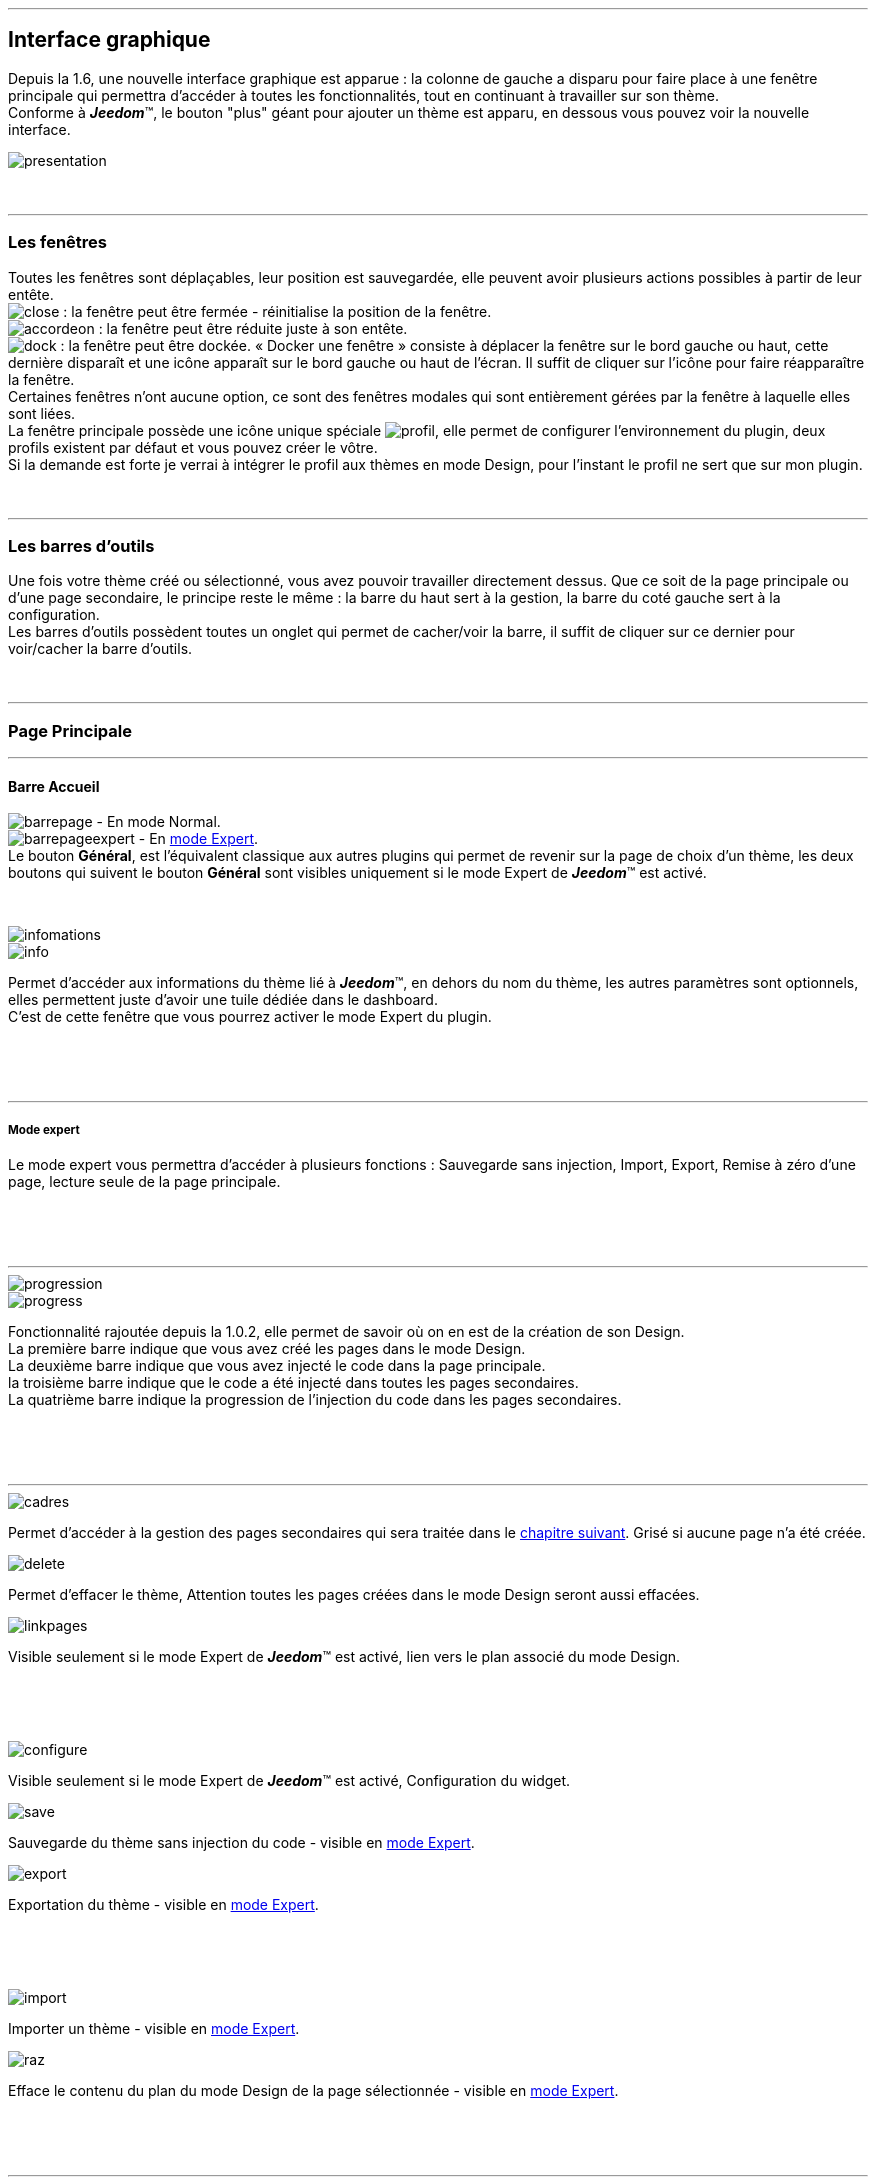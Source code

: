 :imagesdir: ../images

'''
== Interface graphique

[role="col-md-12 text-justify"]
--
Depuis la 1.6, une nouvelle interface graphique est apparue : la colonne de gauche a disparu pour faire place à une fenêtre principale qui permettra d'accéder à toutes les fonctionnalités, tout en continuant à travailler sur son thème. +
Conforme à *_Jeedom_*(TM), le bouton "plus" géant pour ajouter un thème est apparu, en dessous vous pouvez voir la nouvelle interface. +

image::presentation.png[]
--

[role="col-md-12"]
{nbsp} +

'''
=== Les fenêtres

[role="col-md-12 text-justify"]
--
Toutes les fenêtres sont déplaçables, leur position est sauvegardée, elle peuvent avoir plusieurs actions possibles à partir de leur entête. +
image:close.png[] : la fenêtre peut être fermée - réinitialise la position de la fenêtre. +
image:accordeon.png[] : la fenêtre peut être réduite juste à son entête. +
image:dock.png[] : la fenêtre peut être dockée. « Docker une fenêtre » consiste à déplacer la fenêtre sur le bord gauche ou haut, cette dernière disparaît et une icône apparaît sur le bord gauche ou haut de l'écran. Il suffit de cliquer sur l'icône pour faire réapparaître la fenêtre. +
Certaines fenêtres n'ont aucune option, ce sont des fenêtres modales qui sont entièrement gérées par la fenêtre à laquelle elles sont liées. +
La fenêtre principale possède une icône unique spéciale image:profil.png[], elle permet de configurer l'environnement du plugin, deux profils existent par défaut et vous pouvez créer le vôtre. +
Si la demande est forte je verrai à intégrer le profil aux thèmes en mode Design, pour l'instant le profil ne sert que sur mon plugin. +
--

[role="col-md-12"]
{nbsp} +

'''
=== Les barres d'outils

[role="col-md-12 text-justify"]
--
Une fois votre thème créé ou sélectionné, vous avez pouvoir travailler directement dessus. Que ce soit de la page principale ou d'une page secondaire, le principe reste le même : la barre du haut sert à la gestion, la barre du coté gauche sert à la configuration. +
Les barres d'outils possèdent toutes un onglet qui permet de cacher/voir la barre, il suffit de cliquer sur ce dernier pour voir/cacher la barre d'outils. +
--

[role="col-md-12"]
{nbsp} +

'''
=== Page Principale

'''
==== Barre Accueil

[role="col-md-12 text-justify"]
--
image:barrepage.png[] - En mode Normal. +
image:barrepageexpert.png[] - En <<informations,mode Expert>>. +
Le bouton *Général*, est l'équivalent classique aux autres plugins qui permet de revenir sur la page de choix d'un thème, les deux boutons qui suivent le bouton *Général* sont visibles uniquement si le mode Expert de *_Jeedom_*(TM) est activé. +
--

[role="col-md-12"]
{nbsp} +

anchor:informations[]

[role="col-md-4"]
--
image::infomations.png[]
--

[role="col-md-8 text-justify"]
--
image::info.png[]
Permet d'accéder aux informations du thème lié à *_Jeedom_*(TM), en dehors du nom du thème, les autres paramètres sont optionnels, elles permettent juste d'avoir une tuile dédiée dans le dashboard. +
C'est de cette fenêtre que vous pourrez activer le mode Expert du plugin. +
--

[role="row"]
{nbsp} +
[role="col-md-12"]
{nbsp} +

'''
===== Mode expert
Le mode expert vous permettra d'accéder à plusieurs fonctions : Sauvegarde sans injection, Import, Export, Remise à zéro d'une page, lecture seule de la page principale. +

[role="row"]
{nbsp} +
[role="col-md-12"]
{nbsp} +

'''
[role="col-md-4"]
--
image::progression.png[]
--

[role="col-md-8 text-justify"]
--
image::progress.png[]
Fonctionnalité rajoutée depuis la 1.0.2, elle permet de savoir où on en est de la création de son Design. +
La première barre indique que vous avez créé les pages dans le mode Design. +
La deuxième barre indique que vous avez injecté le code dans la page principale. +
la troisième barre indique que le code a été injecté dans toutes les pages secondaires. +
La quatrième barre indique la progression de l'injection du code dans les pages secondaires. +
--

[role="row"]
{nbsp} +
[role="col-md-12"]
{nbsp} +

'''
[role="col-md-4 text-justify"]
--
image::cadres.png[]
Permet d'accéder à la gestion des pages secondaires qui sera traitée dans le <<Pages_Secondaires,chapitre suivant>>. Grisé si aucune page n'a été créée. +
--

[role="col-md-4 text-justify"]
--
image::delete.png[]
Permet d'effacer le thème, [label label-danger]#Attention# toutes les pages créées dans le mode Design seront aussi effacées. +
--

[role="col-md-4 text-justify"]
--
image::linkpages.png[]
Visible seulement si le mode Expert de *_Jeedom_*(TM) est activé, lien vers le plan associé du mode Design. +
--

[role="row"]
{nbsp} +
[role="col-md-12"]
{nbsp} +

[role="col-md-4 text-justify"]
--
image::configure.png[]
Visible seulement si le mode Expert de *_Jeedom_*(TM) est activé, Configuration du widget. +
--

[role="col-md-4 text-justify"]
--
image::save.png[]
Sauvegarde du thème sans injection du code - visible en <<informations,mode Expert>>. +
--

[role="col-md-4 text-justify"]
--
image::export.png[]
Exportation du thème - visible en <<informations,mode Expert>>. +
--

[role="row"]
{nbsp} +
[role="col-md-12"]
{nbsp} +

[role="col-md-4 text-justify"]
--
image::import.png[]
Importer un thème - visible en <<informations,mode Expert>>. +
--

[role="col-md-4 text-justify"]
--
image::raz.png[]
Efface le contenu du plan du mode Design de la page sélectionnée - visible en <<informations,mode Expert>>. +
--

[role="row"]
{nbsp} +
[role="col-md-12"]
{nbsp} +

'''
==== Barre Menu

[role="col-md-12 text-justify"]
--
image:barremenu.png[] +
Pour des raisons de disposition dans la documentation l'image est en mode horizontal, mais il s'agit bien d'une barre d'outils verticale. +
--

[role="col-md-12"]
{nbsp} +

[role="col-md-4"]
--
image::fenetremenu.png[]
--

[role="col-md-8 text-justify"]
--
image::cog.png[]
Fenêtre permettant de configurer la barre du menu du thème. L'entête de la fenêtre fournit les dimensions du menu. +
*Position* : Position du menu +Haut+, +Bas+, +Gauche+, +Droite+. +
*Taille* : Dimension du menu, hauteur en position +Haut+ et +Bas+, Largeur en position +Gauche+ et +Droite+. +
*Texte* : Le champ à droite pour le texte voulu, le bouton pour cacher/voir le texte. +
*Cadre unique* : Fonctionnement des pages secondaires en cadre unique ou multi-cadre. +
*Visible* : Voir/cacher la barre d'état. +
*Taille* : Trois choix possibles pour la taille de la barre d'état +Petite+, +Moyenne+, +Grande+. +
--

[role="row"]
{nbsp} +
[role="col-md-12"]
{nbsp} +

'''
[role="col-md-4"]
--
image::fenetreprincipale.png[]
--

[role="col-md-8 text-justify"]
--
image::tools.png[]
Fenêtre permettant de configurer la page principale. L'entête de la fenêtre indique les dimensions du cadre principal. +
*Largeur* : Largeur de la page principale. +
*Hauteur* : Hauteur de la page principale. +
*Image* : Image de fond de la page principale - les images sont à 'uploader' à partir du <<Gestionnaire_D_images,gestionnaire d'images>>. +
*Id du Plan* : ID de la page principale dans le mode Design - readonly - activer le <<informations,mode Expert>> pour le modifier. +
*Id du Cadre* : ID de la page secondaire 'Général' dans le mode Design - readonly - activer le <<informations,mode Expert>> pour le modifier. +
*Sélection* : Sélectionner une Font disponible, depuis la 1.6.0 les fonts ne sont plus gérées à partir du plugin, il faut utiliser le gestionnaire de Fonts du plugin widget. +
*Taille* : Taille du texte de la barre de menu. +
--

[role="row"]
{nbsp} +
[role="col-md-12"]
{nbsp} +

'''
[role="col-md-4"]
--
image::fenetreboutons.png[]
--

[role="col-md-8 text-justify"]
--
image::boutons.png[]
Fenêtre de gestion des boutons. +
*Type* : Type de barre de menu: +Boutons+, +Menus+, +Onglets+. +
*Taille* : Taille du bouton Home et des boutons: +Très Petit+, +Petit+, +Normal+, +Grand+ - non applicable pour +Menu+ et +Onglet+. +
*"Home"* : Couleur du bouton "Home" - non applicable pour +Menus+ et +Onglets+. +
*Visible* : Cacher/voir le bouton "Home". +
*Justifié* : Occupe toute la barre de menu - uniquement avec +Menus+ ou +Onglets+ en position +Haut+ ou +Bas+, ne pas utiliser si les flèches de scrolling sont visibles. +
*Groupé* : Groupe les boutons - non applicable pour +Menus+ et +Onglets+. +
*Décalage* : Décale les +Boutons+, +Menu+ ou +Onglet+ sur la droite pour donner la possibilité de centrer. + 
image:ajoutbouton.png[] : Ajouter un nouveau bouton. +
image:editbouton.png[] : Éditer le bouton sélectionné dans le sélecteur de droite. +
image:classerbouton.png[] : Permet de ré-ordonner les +Boutons+, +Menus+ ou +Onglets+. +
--

[role="row"]
{nbsp} +
[role="col-md-12"]
{nbsp} +

'''

anchor:fenetrestyle[]

[role="col-md-6"]
--
image::fenetrestyle.png[]
--

[role="col-md-6 text-justify"]
--
image::star.png[]
Fenêtre de gestion du style des cadres. +
*Couleur* : La première colonne permet de choisir la couleur de fond et la couleur du texte, par défaut elles sont grisées pour utiliser les couleurs de *_Jeedom_*(TM), cocher la case pour les modifier. +
*Bordure* : La deuxième colonne permet de configurer la bordure des cadres. +
*Ombre* : La troisième colonne permet de configurer l'ombre des cadres. +
--

[role="row"]
{nbsp} +
[role="col-md-12"]
{nbsp} +

'''
[role="col-md-6"]
--
image::fenetreetat.png[]
--

[role="col-md-6 text-justify"]
--
image::trail.png[]
Fenêtre de gestion de la barre d'état. +
En premier lieu la barre d'état servait à afficher le breadcrumb, pour optimiser son utilisation, j'ai donné la possibilité d'y rajouter des widgets permettant de superviser certains objets, depuis n'importe quelle page puisque la barre d'état est visible de toutes les pages. +
À gauche vous avez un sélecteur de toutes vos pièces (appelées +Objets+ dans *_Jeedom_*(TM)), il suffit de sélectionner votre pièce pour que dans le carrousel de droite apparaissent les widget de type +Binary+. +
Servez vous des flèches du carrousel pour naviguer dans les widgets, image:acceptmini.png[] pour valider, image:deletemini.png[] pour annuler. +
--

[role="row"]
{nbsp} +
[role="col-md-12"]
{nbsp} +

[role="col-md-12 text-justify"]
--
[icon="../images/important.png"]
[IMPORTANT]
[label label-danger]#Attention#, les widgets utilisés dans la barre d'état doivent utiliser une +class+ au lieu de +id+ dans leur définition. +
--

'''
[role="col-md-6 text-justify"]
--
image::design.png[]
Permet de créer les plans du Mode Design. Grisé lorsque toutes les pages sont créées, il suffit de modifier la taille de la page principale ou de passer en <<informations,mode Expert>> pour le dégriser. +
--

[role="col-md-6 text-justify"]
--
image::bootstrap.png[]
Permet de sauvegarder le thème et d'injecter le code de la page principale dans le plan associé du Mode Design. +
--

[role="row"]
{nbsp} +
[role="col-md-12"]
{nbsp} +

anchor:Pages_Secondaires[]

'''
=== Pages Secondaires

'''
==== Barre Pages

[role="col-md-12 text-justify"]
--
image:barresecondaire.png[] +
Le premier sélecteur permet de sélectionner la page secondaire, le deuxième sélecteur permet de sélectionner le cadre de la page courante. +
--

[role="col-md-12"]
{nbsp} +

[role="col-md-4 text-justify"]
--
image::return.png[]
Permet de retourner à la page principale. +
--

[role="col-md-4 text-justify"]
--
image::bootstrap.png[]
Permet de sauvegarder le thème et d'injecter le code de la page secondaire courante dans le plan associé du Mode Design. +
--

[role="col-md-4 text-justify"]
--
image::cadresadd.png[]
Permet d'ajouter un cadre à la page courante - grisé en mode +Cadre Unique+. +
--

[role="row"]
{nbsp} +
[role="col-md-12"]
{nbsp} +

[role="col-md-4 text-justify"]
--
image::delete.png[]
Permet de supprimer le cadre sélectionné - grisé en mode +Cadre Unique+. +
--

[role="col-md-4 text-justify"]
--
image::linkpages.png[]
Visible seulement si le mode Expert de *_Jeedom_*(TM) est activé, lien vers le plan associé du mode Design. +
--

[role="row"]
{nbsp} +
[role="col-md-12"]
{nbsp} +

'''
==== Barre Actions

[role="col-md-12 text-justify"]
--
image::barreactions.png[]
Pour des raisons de disposition dans la documentation l'image est en mode horizontal, mais il s'agit bien d'une barre d'outils verticale. +
--

[role="col-md-12"]
{nbsp} +

[role="col-md-6 text-justify"]
--
image::deverouiller.png[]
Le cadre sélectionné est déverrouillé, vous pouvez redimensionner le cadre sélectionné - grisé en mode +Cadre Unique+. +
--

[role="col-md-6 text-justify"]
--
image::verouiller.png[]
Le cadre sélectionné est verrouillé, vous ne pouvez plus redimensionner le cadre sélectionné - grisé en mode +Cadre Unique+. +
--

[role="row"]
{nbsp} +
[role="col-md-12"]
{nbsp} +

[role="col-md-4"]
--
image::fenetrecadres.png[]
--

[role="col-md-8 text-justify"]
--
image::cog.png[]
Fenêtre pour configurer le cadre sélectionné. +
*Titre* : Titre du cadre, le champ de droite pour le modifier, le bouton pour cacher/voir le titre. +
*Couleur* : Couleur utilisée pour le cadre - grisé par défaut pour utiliser la couleur par défaut de la page principale, cliquer sur le bouton pour la modifier. +
*Font* : Sélectionner une Font disponible, depuis la 1.6.0 les fonts ne sont plus gérées à partir du plugin, il faut utiliser le gestionnaire de Fonts du plugin widget. +
*Taille* : Taille de la Font du cadre. +
*Image* : Image de fond du cadre - les images sont à 'uploader' à partir du <<Gestionnaire_D_images,gestionnaire d'images>>. +
*Opacité* : Opacité du cadre. +
*IFrame* : Inclus à partir de la 1.4.0, permet d'afficher le contenu d'un lien dans un cadre, le champ de droite pour le lien du contenu à afficher, le bouton permet de d'afficher/cacher l'IFrame. +
--

[role="row"]
{nbsp} +
[role="col-md-12"]
{nbsp} +

'''
[role="col-md-4"]
--
image::fenetresvg.png[]
--

[role="col-md-8 text-justify"]
--
image::svg.png[]
Fenêtres de gestion des lignes SVG. +
image:addmini.png[] : pour rajouter une ligne SVG, la ligne est créée sur le coin gauche en haut. +
image:deletemini.png[] : efface la ligne SVG sélectionnée. +
--

[role="col-md-12 text-justify"]
--
*[underline]#Rappel#* : À la base j'étais parti pour des plans 3D où on plaçait les objets, mais un Jeedomien nous a présenté son Design avec une vue 3D et les objets placés tout autour avec des lignes les reliant à leur position dans la pièce, très vite ce modèle m'a plu, permettant d'avoir une vue plus claire, partant de ce constat j'ai voulu intégrer cette possibilité à mon plugin. +
Une fois créée, la ligne se divise en 5 parties, les deux carrés d'extrémité, les lignes accrochées aux carrés, la ligne centrale, il suffit de cliquer sur chaque partie pour la déplacer. +
Pour déplacer une ligne, il faut qu'elle soit sélectionnée, le dernier sélecteur permet de coloriser la ligne, les couleurs sont liées aux catégories de *_Jeedom_*(TM), ce qui permet d'avoir des lignes de la même couleur que son widget. +

[role="col-md-12"]
{nbsp} +

[icon="../images/tip.png"]
[TIP]
[label label-warning]#Zoom#, un zoom automatique a été rajouté pour faciliter le Drag & Move, il sera bientôt remplacé par une version manuelle, à venir. +
--

[role="col-md-12"]
{nbsp} +

'''
[role="col-md-4"]
--
image::fenetredupliquer.png[]
--

[role="col-md-8 text-justify"]
--
image::duplicate.png[]
Fenêtre de duplication de page secondaire. +
Permet de copier la page sélectionnée dans la fenêtre vers la page courante. +

[icon="../images/warning.png"]
[WARNING]
[label label-danger]#Attention#, par rapport aux anciennes versions cela à changé, on est passé de *[underline]#la page courante vers une autre page#* à *[underline]#une autre page vers la page courante#*. +
--

[role="row"]
{nbsp} +
[role="col-md-12"]
{nbsp} +

'''
==== Barre Actions - Partie réservée aux objets

[role="col-md-12 text-justify"]
--
Pour des raisons de conception, il est apparu qu'il était impossible de gérer une grille à partir du mode Design, à la demande de la communauté j'ai rajouté la possibilité de redimensionner les objets de même type, et de modifier la Font d'un objet. +
--

[role="col-md-12"]
{nbsp} +

[role="col-md-12 text-justify"]
--
image::objets.png[]
Permet de charger tous les objets de la page, une fois chargés la barre d'action est modifiée, tous les objets peuvent être déplacés, le plugin utilise une grille avec un pas constant qui permet d'aligner les objets. +
--

[role="col-md-12"]
{nbsp} +

[role="col-md-12 text-justify"]
--
image::objetssave.png[]
Permet de sauvegarder les modifications apportées aux objets. +
--

[role="col-md-12"]
{nbsp} +

[role="col-md-12 text-justify"]
--
image::delete.png[]
Annule les modifications et le chargement des objets. +
--

[role="col-md-12"]
{nbsp} +

[role="col-md-12 text-justify"]
--
Une nouvelle barre va apparaître au dessus de chaque widget : image:barrewidget.png[], image:barreciseau.png[] copie les dimensions, image:barretrombone.png[] colle les dimensions. Le plugin est capable de faire le distingo entre les types d'objets, [underline]#par exemple : on ne pourra pas copier les dimensions d'un widget sur un scénario#. +
--

[role="col-md-12"]
{nbsp} +

[role="col-md-12 text-justify"]
--
image::mr.png[]
Le principe du copier-coller marche comme le bouton +MR+ d'une calculatrice, à partir du moment où on a mémorisé une dimension, elle est gardée en mémoire. Il suffit d'appuyer sur ce bouton pour oublier toutes les dimensions mémorisées. +
--

[role="col-md-12 text-justify"]
--
[icon="../images/warning.png"]
[WARNING]
[label label-danger]#Attention#, parfois les objets peuvent apparaître en noir, c'est un bug récurrent que je n'arrive pas à corriger mais qui n'a aucun impact, vous pouvez modifier le widget, les couleurs d'origine ne sont pas modifiées par le plugin. +
--

[role="col-md-12"]
{nbsp} +

[role="col-md-4"]
--
image::fenetrefonts.png[]
--

[role="col-md-8 text-justify"]
--
image::font.png[]
Sélectionner la Font et cliquer sur image:barrefont.png[] pour appliquer la font à l'objet - depuis la 1.6.0 les fonts ne sont plus gérées à partir du plugin, il faut utiliser le gestionnaire de Fonts du plugin widget. +
--

[role="row"]
{nbsp} +
[role="col-md-12"]
{nbsp} +

anchor:les_fenêtres_boutons[]

'''
=== Les fenêtres boutons

==== Création/Édition des boutons

[role="col-md-4"]
--
image::fenetrebouton.png[]
--

[role="col-md-8 text-justify"]
--
Pour ajouter un bouton, il suffit de rentrer le texte, choisir sa couleur et de valider. +
image:trash.png[] permet d'effacer le bouton, si un plan est lié à ce bouton il sera effacé. +

[icon="../images/tip.png"]
[TIP]
[label label-danger]#Attention#, vous ne pourrez pas effacer un bouton si des entrées de sous-menu sont liées à un plan. +
--

[role="row"]
{nbsp} +
[role="col-md-12"]
{nbsp} +

'''
==== Sous-menu

[role="col-md-4"]
--
image::fenetredropdown.png[]
--

[role="col-md-8 text-justify"]
--
Si vous avez cliqué sur oui pour les sous-menus, cette fenêtre va vous permettre de gérer les entrées : cliquez sur image:plus.png[] pour rajouter une entrée, cliquez sur image:trash.png[] pour effacer une entrée, si une entrée est liée à un plan, il sera effacé. +

[icon="../images/tip.png"]
[TIP]
Si vous effacez toutes les entrées, après sauvegarde, le sous-menu sera transformé en bouton. +
--

[role="row"]
{nbsp} +
[role="col-md-12"]
{nbsp} +

'''
==== Boutons personnalisés
[role="col-md-4"]
--
image::fenetreboutonperso.png[]
--

[role="col-md-8 text-justify"]
--
Une fois cliqué sur oui vous aurez accès aux boutons personnalisés, il suffit de sélectionner le bouton dans la liste, la barre d'offset sert pour les boutons avec une forme spéciale, vous pourrez définir un décalage pour améliorer le rendu. +

[icon="../images/tip.png"]
[TIP]
Vous pouvez très bien avoir un bouton personnalisé et un sous-menu. +
--

[role="row"]
{nbsp} +
[role="col-md-12"]
{nbsp} +

'''
==== Classer les boutons

[role="col-md-4"]
--
image::fenetreclasser.png[]
--

[role="col-md-8 text-justify"]
--
Cliquer image:classerbouton.png[] pour accéder à cette fenêtre, ré-ordonner les boutons à votre convenance et valider. +
--

[role="row"]
{nbsp} +
[role="col-md-12"]
{nbsp} +

anchor:Gestionnaire_D_images[]

'''
=== Gestionnaire D'images

==== Fenêtre principale

[role="col-md-4"]
--
image::fenetreimages.png[]
--

[role="col-md-8 text-justify"]
--
image:gestionnaire.png[] Cliquez sur le bouton pour accéder au gestionnaire d'images. +
Lors de nos pérégrinations sur le mode Design, l'astuce utilisée pour manipuler des images est de créer un widget vide et de s'en servir pour déposer les images utilisées. Pour ce plugin, il fallait un moyen pour importer des images. Plutôt que de gérer les images thème par thème, j'ai opté pour implémenter un gestionnaire d'images que l'on pourra utiliser avec tous les plugins de *_Jeedom_*(TM).+
Le gestionnaire permet de gérer des catégories, *_Thèmes_* est la catégorie par défaut utilisé par le plugin, seules les images importées dans cette catégorie seront accessibles dans les thèmes. +
Pour créer une nouvelle catégorie, cliquez sur image:gestionnaire3.png[]. +
Pour importer une image, cliquez sur image:gestionnaire4.png[], elle sera importée dans la catégorie sélectionnée. +

[icon="../images/important.png"]
[IMPORTANT]
Avec la nouvelle interface graphique, les catégories fonctionnent mais je n'affiche que la liste par défaut. Dans une prochaine version, les catégories seront amenées à disparaître, les images ne servant pas au plugin peuvent être gérées du plugin widget maintenant. +
--

[role="row"]
{nbsp} +
[role="col-md-12"]
{nbsp} +

'''
==== Liste des images

[role="col-md-4"]
--
image::fenetreimageslist.png[]
--

[role="col-md-8 text-justify"]
--
Liste de toutes les images servant au plugin que ce soit pour un thème ou pour un bouton personnalisé. +
Une fois l'image importée, image:trash.png[] permet de la supprimer, image:gestionnaire6.png[] ouvre une boite de dialogue donnant les infos suivantes : +

* *URL* : construit pour être utilisé comme lien local *_Jeedom_*(TM) à utiliser dans une balise directement par exemple une balise +<img>+. +
* *CSS* : construit pour être copié collé dans une classe +CSS+ ou un attribut style, pour mettre au choix dans un widget, un design, voir sur le +custom.css+. +
* *HTTP* : pour utilisation sur un site externe, par exemple un site déporté ou autre, c'est le moins utile, s'il porte à confusion je le supprimerai, par contre dans ce cas pour les installations *DYI* et *Docker* le *+/jeedom+* doit être rajouté manuellement. +
--

[role="row"]
{nbsp} +
[role="col-md-12"]
{nbsp} +

anchor:Boutons_personnalisés[]

'''
=== Boutons personnalisés

==== Listes des boutons
[role="col-md-4"]
--
image::fenetrepersonnalises.png[]
--

[role="col-md-8 text-justify"]
--
Cliquez sur le bouton image:ajouterperso.png[] pour créer un nouveau bouton personnalisé. +
Sous ce bouton, vous trouverez la liste des boutons personnalisés créés. +
image:trash.png[] permet d'effacer le bouton personnalisé. +
image:editperso.png[] permet d'éditer le bouton personnalisé. +
--

[role="row"]
{nbsp} +
[role="col-md-12"]
{nbsp} +

'''
==== Ajouter

[role="col-md-4"]
--
image::fenetrepersonnalisesajouter.png[]
--

[role="col-md-8 text-justify"]
--
Le but des boutons personnalisés était de fournir la possibilité de créer des boutons autres que ceux fournis par défaut par la bibliothèque link:http://getbootstrap.com/[Bootstrap]. Deux méthodes sont fournies pour créer un bouton, par une *image*, ou par *CSS3*, cliquez sur le type de bouton que vous voulez créer. +
*Nom* : Nom du bouton, les noms ne sont pas uniques, mais il sera plus simple de nommer différemment chaque bouton. +
*Font* : Sélectionner une Font disponible, depuis la 1.6.0 les fonts ne sont plus gérées à partir du plugin, il faut utiliser le gestionnaire de Fonts du plugin widget. +

[icon="../images/tip.png"]
[TIP]
Tant que vous n'avez pas appuyé sur le bouton +Annuler+, les données restent mémorisées. +
--

[role="row"]
{nbsp} +
[role="col-md-12"]
{nbsp} +

'''
==== Boutons à partir d'une image

[role="col-md-4"]
--
image::fenetrepersonnalisesimage.png[]
--

[role="col-md-8 text-justify"]
--
*Hover* : L'image contient l'état 'hover', qui correspond au passage de la souris sur le bouton. +
*Active* : L'image contient l'état 'active', qui correspond au clic gauche de la souris sur le bouton. +
*Image* : Sélectionnez l'image du bouton - importez avec le <<Gestionnaire_D_images,gestionnaire d'images>> du plugin. +
*Texte* : Affichage du texte du bouton ou non. +
*Taille* : Taille du texte. +
*Couleur* : Couleur du texte. +
*Font* : Sélectionner une Font disponible, depuis la 1.6.0 les fonts ne sont plus gérées à partir du plugin, il faut utiliser le gestionnaire de Fonts du plugin widget. +
Les boutons à base d'une image sont construits de telle manière que tous les états du bouton sont présents dans l'image, les différents états doivent être empilés dans l'ordre suivant : +Normal+, +Hover+, +Active+. +
*Hauteur de l'image* = *Hauteur de l'état Normal* * *Nombre d'état*+
L'exemple fourni possède les trois états, il montre bien comment l'image à été créée avec chaque état en dessous des autres. +
--

[role="row"]
{nbsp} +
[role="col-md-12"]
{nbsp} +

'''
==== Boutons customisés en CSS

[role="col-md-4"]
--
image::fenetrepersonnalisescustom.png[]
--

[role="col-md-8 text-justify"]
--
La deuxième méthode pour créer un bouton est d'utiliser tout ce que nous offre le *CSS3*. +
Je me suis inspiré de http://css3buttongenerator.com/, je ne vais pas donner le détail complet ici, mais toutes les options du *CSS3* sont disponibles, à vous de vous amuser. +
--

[role="row"]
{nbsp} +
[role="col-md-12"]
{nbsp} +

'''
== Création d'un thème facile

=== Création

[role="col-md-12 text-justify"]
--
Pour appréhender le plugin, nous allons développer dans cette partie la création d'un thème le plus simple possible, en utilisant le moins d'options possibles. Pour commencer, nous allons définir la nature de notre projet :

* Nous adopterons le format Tablette horizontale (paramètres par défaut).
* La barre de menu sera située en 'Haut' (paramètres par défaut).
* Barre d'état apparente (paramètres par défaut).
* Les entrées de la barre de menu seront des Boutons (paramètres par défaut).
* Le design comportera 3 pièces composées comme suit : RdC (Salon, Cuisine), Chambre.
* Cadre unique (paramètres par défaut).
* On configurera un style avec une bordure et une ombre pour un rendu visuel.

Nous allons commencer par créer un thème, cliquer sur image:ajout.png[]. Changeons le titre pour un message de bienvenue, cliquez sur image:cogmini.png[] puis changez le titre par +Bienvenue dans Notre Espace Domotique+. Le thème que nous désirons est pratiquement créé, il ne nous reste plus qu'à configurer les <<les_fenêtres_boutons, boutons>> et le <<fenetrestyle, style>>. +
Cliquez sur image:boutonsmini.png[] et appuyez sur image:plus.png[] pour créer un nouveau bouton. +
--

[role="col-md-12"]
{nbsp} +

[role="col-md-5"]
--
image::rdcbouton.png[]
--

[role="col-md-7 text-justify"]
--
Notre premier bouton est un sous-menu, entrez +RdC+ dans le champ *Nom* et cliquez sur *Sous-menu* pour affichez les sous-entrées, cliquez sur image:plus.png[] pour ajouter une autre sous-entrée, remplissez chaque entrée par +Salon+ et +Cuisine+ puis validez, notre premier bouton est créé. +
--

[role="row"]
{nbsp} +
[role="col-md-12"]
{nbsp} +

[role="col-md-5"]
--
image::chambrebouton.png[]
--

[role="col-md-7 text-justify"]
--
Le deuxième bouton est plus simple, entrez +Chambre+ dans le champ *Nom* et validez. +
--

[role="row"]
{nbsp} +
[role="col-md-12"]
{nbsp} +

[role="col-md-12 text-justify"]
--
Maintenant que nos boutons sont créés, nous allons appliquer un style pour un meilleur rendu visuel, cliquez sur image:starmini.png[] pour configurer le style. +
--

[role="col-md-12"]
{nbsp} +

[role="col-md-5"]
--
image::styledemo.png[]
--

[role="col-md-7 text-justify"]
--
Ici chacun fait ce qu'il veut, pour notre démo j'ai choisi les paramètres suivant : +

* Bordure : *Taille* : +5+, *Rayon* : +5+, *Style* : +groove+, *Couleur* : +Bleu+
* Ombre : *Taille* : +10+, +10+, +10+, *Couleur* : +Bleu Clair+
--

[role="row"]
{nbsp} +
[role="col-md-12"]
{nbsp} +

[role="col-md-12"]
--
Voici le résultat : +

image::demo1.png[]
--

[role="col-md-12"]
{nbsp} +

'''
=== Design et Bootstrap

[role="col-md-5"]
--
image::design.png[]
image::bootstrap.png[]
--

[role="col-md-7 text-justify"]
--
Le but du plugin étant la création d'une structure pour le mode Design, nous allons aborder ici les deux boutons les plus importants du plugin. À cette étape de notre thème, aucune page n'a encore été créée, le bouton image:bootstrapmini.png[] est grisé, ce chapitre va vous montrer comment les créer et comment injecter le code de la page principale. +
--

[role="row"]
{nbsp} +
[role="col-md-12"]
{nbsp} +

[role="col-md-12 text-justify"]
--
[icon="../images/tip.png"]
[TIP]
Depuis la 1.2.0, la sauvegarde est automatique, l'appui sur l'un des deux boutons provoque une sauvegarde en fin de traitement. +
--

[role="col-md-12"]
{nbsp} +

'''
==== image:design.png[] - Design

[role="col-md-5"]
--
image::planok.png[]
--

[role="col-md-7 text-justify"]
--
Ce bouton va permettre de créer les pages du mode Design, la page principale au format du thème et les pages secondaires au format du cadre principal. À chaque fois que vous chargez un thème, le plugin vérifie que les pages sont créées, si toutes les pages existent le bouton sera grisé. On peut dégriser le bouton facilement : il suffit de modifier la taille de la fenêtre principale ou passer en <<informations,mode Expert>>. Le bouton est dégrisé aussi dès qu'on rajoute un bouton. +
Vous pouvez constatez que le plugin crée une page supplémentaire, appelée +Général+, elle correspond à la page secondaire du bouton *Home* qui est la page de présentation de votre mode Design. +

[icon="../images/tip.png"]
[TIP]
Si le bouton est dégrisé, c'est que des modifications ont été apportées au thème qui demande de mettre à jour les pages. +
--

[role="row"]
{nbsp} +
[role="col-md-12"]
{nbsp} +

'''
==== image:bootstrap.png[] - Bootstrap

[role="col-md-5"]
--
image::bootstrapok.png[]
--

[role="col-md-7 text-justify"]
--
À cette étape, toutes les pages doivent être créées, ce bouton va permettre d'injecter le code dans la page principale pour pouvoir gérer tout votre Design. Après toute modification, il suffira de cliquer sur ce bouton pour mettre à jour la page principale. +
--

[role="row"]
{nbsp} +
[role="col-md-12"]
{nbsp} +

[role="col-md-12 text-justify"]
--
[icon="../images/tip.png"]
[TIP]
Si le plan de la page principale n'existe pas le bouton restera grisé, cliquez sur le bouton image:designmini.png[] pour palier à ce problème. +
--

[role="col-md-12"]
{nbsp} +

'''
=== Les Pages Secondaires

[role="col-md-12 text-justify"]
--
Le plugin devait s'arrêter à la création de la page principale, des pages secondaires et de l'injection du code Bootstrap sur la page principale, mais il est apparu important de pouvoir gérer les pages secondaires à partir du plugin pour pouvoir aussi en contrôler le fonctionnement. +
Les images qui serviront aux pages secondaires seront rajoutées avec le <<Gestionnaire_D_images,gestionnaire d'images>>. Pour notre thème, elles seront au format de notre cadre principale et seront créées à l'aide du logiciel link:http://www.sweethome3d.com/fr/[SweetHome 3D] ou autres logiciels de votre choix.+
--

[role="col-md-12"]
{nbsp} +

[role="col-md-12 text-justify"]
--
Ce chapitre a pour but de montrer comment configurer une page secondaire. Nous sommes en configuration +cadre unique+, la configuration +multi-cadres+ est identique sauf que vous pouvez créer autant de cadres que vous voulez. +
Nous nous occuperons d'abord des pièces, nous parlerons de la page *Général* par la suite puisque elle occupe un rôle à part. +
Pour la suite du projet, nous allons établir les différents modules dans chaque pièce :

* *Salon* : 1 capteur de présence, 1 lumière, 1 capteur de température, 1 surveillance réseau
* *Cuisine* : 1 capteur de présence, 1 lumière
* *Chambre* : 1 capteur de présence, 1 lumière, 1 capteur de température
--

[role="col-md-12"]
{nbsp} +

'''
==== Les pièces

[role="col-md-5"]
--
image::plansecondok.png[]
--

[role="col-md-7 text-justify"]
--
Commençons par sélectionner +Salon+ dans le sélecteur *Pages*. +
Cliquez sur image:cogmini.png[]. +
Changeons +Titre+ par +Salon+, et sélectionnons l'image téléchargée avec le sélecteur *Image*. +
Il suffit d'utiliser le bouton image:bootstrapmini.png[] pour mettre à jour la page secondaire _Salon_ dans le mode Design, la dernière étape étant de placer les widgets dans le mode Design. Répétons ces étapes pour les deux autres pièces. +
--

[role="col-md-12 text-justify"]
--
Voici le résultat final : +

image::salondemo.jpg[]
image::cuisinedemo.jpg[]
image::chambredemo.jpg[]
{nbsp} +

À ce stade, votre Design est fonctionnel. +
--

[role="col-md-12"]
{nbsp} +

'''
==== Page Home

[role="col-md-12 text-justify"]
--
Cette page va servir de page d'accueil pour notre mode Design, elle permettra soit de centraliser des informations soit tout simplement d'afficher une image de votre maison en 3D, selon votre imagination. Dans notre cas nous allons mettre diverses informations :

image::generaldemo.png[]
--

[role="col-md-12"]
{nbsp} +

'''
==== Les lignes SVG

[role="col-md-12 text-justify"]
--
Bien qu'à cette étape votre Design soit fonctionnel, il m'est apparu intéressant de fournir un système qui permettrait de localiser dans la pièce votre widget (ou virtuel, etc.). C'est tout naturellement que j'ai mis en place les *lignes SVG*. Utilisez la fenêtre des lignes SVG pour ajouter une ligne. +
--

[role="col-md-12"]
{nbsp} +

[role="col-md-12"]
--
Voici ce que cela donne dans la +Cuisine+

image::cuisinesvg.jpg[]
{nbsp} +

Il suffit de faire la même chose pour les autres pièces. +
--

[role="col-md-12"]
{nbsp} +

'''
=== Conclusion

[role="col-md-12 text-justify"]
--
Voilà, votre thème et votre Design sont finalisés. Vous pouvez très bien le rajouter dans votre profil *_Jeedom_*(TM) pour y accéder directement. +
--

[role="col-md-12 text-justify"]
--
[icon="../images/tip.png"]
[TIP]
Il est possible de créer des profils 'invité' : il suffit au niveau du profil *_Jeedom_*(TM) de pointer vers la pièce désirée au lieu de la page principale, ce qui permettra à l'invité d'accéder à toutes les fonctions de la pièce sans avoir accès à la barre de menu et aux autres pages secondaires. +
--
